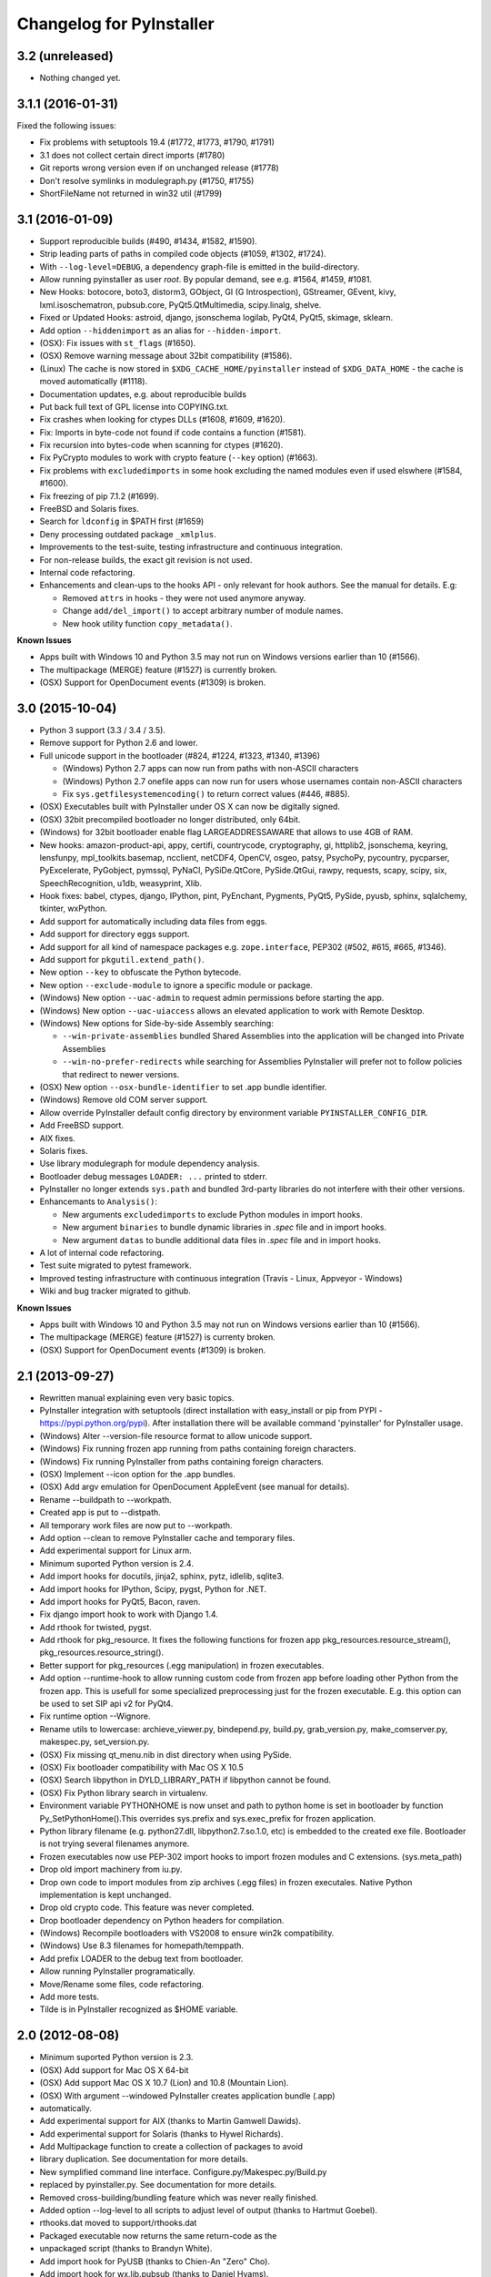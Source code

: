 Changelog for PyInstaller
=========================

3.2 (unreleased)
----------------

- Nothing changed yet.


3.1.1 (2016-01-31)
------------------

Fixed the following issues:

- Fix problems with setuptools 19.4 (#1772, #1773, #1790, #1791)
- 3.1 does not collect certain direct imports (#1780)
- Git reports wrong version even if on unchanged release (#1778)
- Don't resolve symlinks in modulegraph.py (#1750, #1755)
- ShortFileName not returned in win32 util (#1799)


3.1 (2016-01-09)
----------------

- Support reproducible builds (#490, #1434, #1582, #1590).
- Strip leading parts of paths in compiled code objects (#1059, #1302,
  #1724).

- With ``--log-level=DEBUG``, a dependency graph-file is emitted in
  the build-directory.

- Allow running pyinstaller as user `root`. By popular demand, see
  e.g. #1564, #1459, #1081.

- New Hooks: botocore, boto3, distorm3, GObject, GI (G Introspection),
  GStreamer, GEvent, kivy, lxml.isoschematron, pubsub.core,
  PyQt5.QtMultimedia, scipy.linalg, shelve.
- Fixed or Updated Hooks: astroid, django, jsonschema logilab, PyQt4,
  PyQt5, skimage, sklearn.
- Add option ``--hiddenimport`` as an alias for ``--hidden-import``.

- (OSX): Fix issues with ``st_flags`` (#1650).
- (OSX) Remove warning message about 32bit compatibility (#1586).
- (Linux) The cache is now stored in ``$XDG_CACHE_HOME/pyinstaller``
  instead of ``$XDG_DATA_HOME`` - the cache is moved automatically (#1118).
- Documentation updates, e.g. about reproducible builds

- Put back full text of GPL license into COPYING.txt.
- Fix crashes when looking for ctypes DLLs (#1608, #1609, #1620).
- Fix: Imports in byte-code not found if code contains a function (#1581).
- Fix recursion into bytes-code when scanning for ctypes (#1620).
- Fix PyCrypto modules to work with crypto feature (``--key`` option)
  (#1663).
- Fix problems with ``excludedimports`` in some hook excluding the
  named modules even if used elswhere (#1584, #1600).
- Fix freezing of pip 7.1.2 (#1699).
- FreeBSD and Solaris fixes.

- Search for ``ldconfig`` in $PATH first (#1659)
- Deny processing outdated package ``_xmlplus``.

- Improvements to the test-suite, testing infrastructure and
  continuous integration.
- For non-release builds, the exact git revision is not used.
- Internal code refactoring.
- Enhancements and clean-ups to the hooks API - only relevant for hook
  authors. See the manual for details. E.g:

  - Removed ``attrs`` in hooks - they were not used anymore anyway.
  - Change ``add/del_import()`` to accept arbitrary number of module
    names.
  - New hook utility function ``copy_metadata()``.

**Known Issues**

- Apps built with Windows 10 and Python 3.5 may not run on Windows versions
  earlier than 10 (#1566).
- The multipackage (MERGE) feature (#1527) is currently broken.
- (OSX) Support for OpenDocument events (#1309) is broken.



3.0 (2015-10-04)
----------------

- Python 3 support (3.3 / 3.4 / 3.5).
- Remove support for Python 2.6 and lower.
- Full unicode support in the bootloader (#824, #1224, #1323, #1340, #1396)

  - (Windows) Python 2.7 apps can now run from paths with non-ASCII characters
  - (Windows) Python 2.7 onefile apps can now run for users whose usernames
    contain non-ASCII characters
  - Fix ``sys.getfilesystemencoding()`` to return correct values (#446, #885).

- (OSX) Executables built with PyInstaller under OS X can now be digitally
  signed.
- (OSX) 32bit precompiled bootloader no longer distributed, only 64bit.
- (Windows) for 32bit bootloader enable flag LARGEADDRESSAWARE that allows
  to use 4GB of RAM.
- New hooks: amazon-product-api, appy, certifi, countrycode, cryptography, gi,
  httplib2, jsonschema, keyring, lensfunpy, mpl_toolkits.basemap, ncclient,
  netCDF4, OpenCV, osgeo, patsy, PsychoPy, pycountry, pycparser, PyExcelerate,
  PyGobject, pymssql, PyNaCl, PySiDe.QtCore, PySide.QtGui, rawpy, requests,
  scapy, scipy, six, SpeechRecognition, u1db, weasyprint, Xlib.
- Hook fixes: babel, ctypes, django, IPython, pint, PyEnchant, Pygments, PyQt5,
  PySide, pyusb, sphinx, sqlalchemy, tkinter, wxPython.
- Add support for automatically including data files from eggs.
- Add support for directory eggs support.
- Add support for all kind of namespace packages e.g.
  ``zope.interface``, PEP302 (#502, #615, #665, #1346).
- Add support for ``pkgutil.extend_path()``.
- New option ``--key`` to obfuscate the Python bytecode.
- New option ``--exclude-module`` to ignore a specific module or package.
- (Windows) New option ``--uac-admin`` to request admin permissions
  before starting the app.
- (Windows) New option ``--uac-uiaccess`` allows an elevated
  application to work with Remote Desktop.
- (Windows) New options for Side-by-side Assembly searching:

  - ``--win-private-assemblies`` bundled Shared Assemblies into the
    application will be changed into Private Assemblies
  - ``--win-no-prefer-redirects`` while searching for Assemblies
    PyInstaller will prefer not to follow policies that redirect to
    newer versions.

- (OSX) New option ``--osx-bundle-identifier`` to set .app bundle identifier.
- (Windows) Remove old COM server support.
- Allow override PyInstaller default config directory by environment
  variable ``PYINSTALLER_CONFIG_DIR``.
- Add FreeBSD support.
- AIX fixes.
- Solaris fixes.
- Use library modulegraph for module dependency analysis.
- Bootloader debug messages ``LOADER: ...`` printed to stderr.
- PyInstaller no longer extends ``sys.path`` and bundled 3rd-party
  libraries do not interfere with their other versions.
- Enhancemants to ``Analysis()``:

  - New arguments ``excludedimports`` to exclude Python modules in
    import hooks.
  - New argument ``binaries`` to bundle dynamic libraries in `.spec`
    file and in import hooks.
  - New argument ``datas`` to bundle additional data files in `.spec`
    file and in import hooks.

- A lot of internal code refactoring.
- Test suite migrated to pytest framework.
- Improved testing infrastructure with continuous integration (Travis - Linux,
  Appveyor - Windows)
- Wiki and bug tracker migrated to github.


**Known Issues**

- Apps built with Windows 10 and Python 3.5 may not run on Windows versions
  earlier than 10 (#1566).
- The multipackage (MERGE) feature (#1527) is currenty broken.
- (OSX) Support for OpenDocument events (#1309) is broken.


2.1 (2013-09-27)
----------------

- Rewritten manual explaining even very basic topics.
- PyInstaller integration with setuptools (direct installation with easy_install or pip
  from PYPI - https://pypi.python.org/pypi). After installation there will be available
  command 'pyinstaller' for PyInstaller usage.
- (Windows) Alter --version-file resource format to allow unicode support.
- (Windows) Fix running frozen app running from paths containing foreign characters.
- (Windows) Fix running PyInstaller from paths containing foreign characters.
- (OSX) Implement --icon option for the .app bundles.
- (OSX) Add argv emulation for OpenDocument AppleEvent (see manual for details).
- Rename --buildpath to --workpath.
- Created app is put to --distpath.
- All temporary work files are now put to --workpath.
- Add option --clean to remove PyInstaller cache and temporary files.
- Add experimental support for Linux arm.
- Minimum suported Python version is 2.4.
- Add import hooks for docutils, jinja2, sphinx, pytz, idlelib, sqlite3.
- Add import hooks for IPython, Scipy, pygst, Python for .NET.
- Add import hooks for PyQt5, Bacon, raven.
- Fix django import hook to work with Django 1.4.
- Add rthook for twisted, pygst.
- Add rthook for pkg_resource. It fixes the following functions for frozen app
  pkg_resources.resource_stream(), pkg_resources.resource_string().
- Better support for pkg_resources (.egg manipulation) in frozen executables.
- Add option --runtime-hook to allow running custom code from frozen app
  before loading other Python from the frozen app. This is usefull for some
  specialized preprocessing just for the frozen executable. E.g. this
  option can be used to set SIP api v2 for PyQt4.


- Fix runtime option --Wignore.
- Rename utils to lowercase: archieve_viewer.py, bindepend.py, build.py,
  grab_version.py, make_comserver.py, makespec.py, set_version.py.
- (OSX) Fix missing qt_menu.nib in dist directory when using PySide.
- (OSX) Fix bootloader compatibility with Mac OS X 10.5
- (OSX) Search libpython in DYLD_LIBRARY_PATH if libpython cannot be found.
- (OSX) Fix Python library search in virtualenv.
- Environment variable PYTHONHOME is now unset and path to python home
  is set in bootloader by function Py_SetPythonHome().This overrides
  sys.prefix and sys.exec_prefix for frozen application.
- Python library filename (e.g. python27.dll, libpython2.7.so.1.0, etc)
  is embedded to the created exe file. Bootloader is not trying several
  filenames anymore.
- Frozen executables now use PEP-302 import hooks to import frozen modules
  and C extensions. (sys.meta_path)
- Drop old import machinery from iu.py.
- Drop own code to import modules from zip archives (.egg files) in frozen
  executales. Native Python implementation is kept unchanged.
- Drop old crypto code. This feature was never completed.
- Drop bootloader dependency on Python headers for compilation.
- (Windows) Recompile bootloaders with VS2008 to ensure win2k compatibility.
- (Windows) Use 8.3 filenames for homepath/temppath.
- Add prefix LOADER to the debug text from bootloader.
- Allow running PyInstaller programatically.
- Move/Rename some files, code refactoring.
- Add more tests.
- Tilde is in PyInstaller recognized as $HOME variable.


2.0 (2012-08-08)
----------------

- Minimum suported Python version is 2.3.
- (OSX) Add support for Mac OS X 64-bit
- (OSX) Add support Mac OS X 10.7 (Lion) and 10.8 (Mountain Lion).
- (OSX) With argument --windowed PyInstaller creates application bundle (.app)
- automatically.
- Add experimental support for AIX (thanks to Martin Gamwell Dawids).
- Add experimental support for Solaris (thanks to Hywel Richards).
- Add Multipackage function to create a collection of packages to avoid
- library duplication. See documentation for more details.
- New symplified command line interface. Configure.py/Makespec.py/Build.py
- replaced by pyinstaller.py. See documentation for more details.
- Removed cross-building/bundling feature which was never really finished.
- Added option --log-level to all scripts to adjust level of output
  (thanks to Hartmut Goebel).
- rthooks.dat moved to support/rthooks.dat
- Packaged executable now returns the same return-code as the
- unpackaged script (thanks to Brandyn White).
- Add import hook for PyUSB (thanks to Chien-An "Zero" Cho).
- Add import hook for wx.lib.pubsub (thanks to Daniel Hyams).
- Add import hook for pyttsx.
- Improve import hook for Tkinter.
- Improve import hook for PyQt4.
- Improve import hook for win32com.
- Improve support for running PyInstaller in virtualenv.
- Add cli options --additional-hooks-dir and --hidden-import.
- Remove cli options -X, -K, -C, --upx, --tk, --configfile, --skip-configure.
- UPX is used by default if available in the PATH variable.


- Remove compatibility code for old platforms (dos, os2, MacOS 9).
- Use Python logging system for message output (thanks to Hartmut
  Goebel).
- Environment variable MEIPASS2 is accessible as sys._MEIPASS.
- Bootloader now overrides PYTHONHOME and PYTHONPATH.
  PYTHONHOME and PYTHONPATH is set to the value of MEIPASS2 variable.
- Bootloader uses absolute paths.
- (OSX) Drop dependency on otool from Xcode on Mac OSX.
- (OSX) Fix missing qt_menu.nib in dist directory when using PyQt4.
- (OSX) Bootloader does not use DYLD_LIBRARY_PATH on Mac OS X anymore.
  @loader_path is used instead.
- (OSX) Add support to detect .dylib dependencies on Mac OS X containing
  @executable_path, @loader_path and @rpath.
- (OSX) Use macholib to detect dependencies on dynamic libraries.
- Improve test suite.
- Improve source code structure.
- Replace os.system() calls by suprocess module.
- Bundle fake 'site' module with frozen applications to prevent loading
  any user's Python modules from host OS.
- Include runtime hooks (rthooks) in code analysis.
- Source code hosting moved to github:
  https://github.com/pyinstaller/pyinstaller
- Hosting for running tests daily:
  https://jenkins.shiningpanda-ci.com/pyinstaller/


1.5.1 (2011-08-01)
------------------

- New default PyInstaller icon for generated executables on Windows.
- Add support for Python built with --enable-shared on Mac OSX.
- Add requirements section to documentation.


- Documentation is now generated by rst2html and rst2pdf.
- Fix wrong path separators for bootloader-file on Windows
- Add workaround for incorrect platform.system() on some Python Windows
  installation where this function returns 'Microsoft' instead 'Windows'.
- Fix --windowed option for Mac OSX where a console executable was
  created every time even with this option.
- Mention dependency on otool, ldd and objdump in documentation.
- Fix typo preventing detection of DLL libraries loaded by ctypes module.


1.5 (2011-05-05)
----------------

- Full support for Python 2.7.
- Full support for Python 2.6 on Windows. No manual redistribution
  of DLLs, CRT, manifest, etc. is required: PyInstaller is able to
  bundle all required dependencies (thanks to Florian Hoech).
- Added support for Windows 64-bit (thanks to Martin Zibricky).
- Added binary bootloaders for Linux (32-bit and 64-bit, using LSB),
  and Darwin (32-bit). This means that PyInstaller users on this
  platform don't need to compile the bootloader themselves anymore
  (thanks to Martin Zibricky and Lorenzo Mancini).


- Rewritten the build system for the bootloader using waf (thanks
  to Martin Zibricky)
- Correctly detect Python unified binary under Mac OSX, and bail out
  if the unsupported 64-bit version is used (thanks to Nathan Weston).
- Fix TkInter support under Mac OSX (thanks to Lorenzo Mancini).
- Improve bundle creation under Mac OSX and correctly support also
  one-dir builds within bundles (thanks to Lorenzo Mancini).
- Fix spurious KeyError when using dbhash
- Fix import of nested packages made from Pyrex-generated files.
- PyInstaller is now able to follow dependencies of binary extensions
  (.pyd/.so) compressed within .egg-files.
- Add import hook for PyTables.
- Add missing import hook for QtWebKit.
- Add import hook for pywinauto.
- Add import hook for reportlab (thanks Nevar).
- Improve matplotlib import hook (for Mac OSX).
- Improve Django import hooks.
- Improve compatibility across multiple Linux distributions by
  being more careful on which libraries are included/excluded in
  the package.
- Improve compatibility with older Python versions (Python 2.2+).
- Fix double-bouncing-icon bug on Mac OSX. Now windowed applications
  correctly start on Mac OSX showing a single bouncing icon.
- Fix weird "missing symbol" errors under Mac OSX (thanks to Isaac
  Wagner).


1.4 (2010-03-22)
----------------

- Fully support up to Python 2.6 on Linux/Mac and Python 2.5
  on Windows.
- Preliminar Mac OSX support: both one-file and one-dir is supported;
  for non-console applications, a bundle can be created. Thanks
  to many people that worked on this across several months (Daniele
  Zannotti, Matteo Bertini, Lorenzo Mancini).
- Improved Linux support: generated executables are fatter but now
  should now run on many different Linux distributions (thanks to David
  Mugnai).
- Add support for specifying data files in import hooks. PyInstaller
  can now automatically bundle all data files or plugins required
  for a certain 3rd-party package.
- Add intelligent support for ctypes: PyInstaller is now able to
  track all places in the source code where ctypes is used and
  automatically bundle dynamic libraries accessed through ctypes.
  (Thanks to Lorenzo Mancini for submitting this). This is very
  useful when using ctypes with custom-made dynamic libraries.
- Executables built with PyInstaller under Windows can now be digitally
  signed.
- Add support for absolute imports in Python 2.5+ (thanks to Arve
  Knudsen).
- Add support for relative imports in Python 2.5+.
- Add support for cross-compilation: PyInstaller is now able to
  build Windows executables when running under Linux. See documentation
  for more details.
- Add support for .egg files: PyInstaller is now able to look for
  dependencies within .egg files, bundle them and make them available
  at runtime with all the standard features (entry-points, etc.).
- Add partial support for .egg directories: PyInstaller will treat them
  as normal packages and thus it will not bundle metadata.
- Under Linux/Mac, it is now possible to build an executable even when
  a system packages does not have .pyc or .pyo files available and the
  system-directory can be written only by root. PyInstaller will in
  fact generate the required .pyc/.pyo files on-the-fly within a
  build-temporary directory.
- Add automatic import hooks for many third-party packages, including:

  - PyQt4 (thanks to Pascal Veret), with complete plugin support.
  - pyodbc (thanks to Don Dwiggins)
  - cElementTree (both native version and Python 2.5 version)
  - lxml
  - SQLAlchemy (thanks to Greg Copeland)
  - email in Python 2.5 (though it does not support the old-style
    Python 2.4 syntax with Python 2.5)
  - gadfly
  - PyQWt5
  - mako
  - Improved PyGTK (thanks to Marco Bonifazi and foxx).
  - paste (thanks to Jamie Kirkpatrick)
  - matplotlib

- Add fix for the very annoying "MSVCRT71 could not be extracted" bug,
  which was caused by the DLL being packaged twice (thanks to Idris
  Aykun).
- Removed C++-style comments from the bootloader for compatibility
  with the AIX compiler.
- Fix support for .py files with DOS line endings under Linux (fixes
  PyOpenGL).
- Fix support for PIL when imported without top-level package ("import
  Image").
- Fix PyXML import hook under NT (thanks to Lorenzo Mancini)
- Fixed problem with PyInstaller picking up the wrong copy of optparse.
- Improve correctness of the binary cache of UPX'd/strip'd files. This
  fixes problems when switching between multiple versions of the
  same third-party library (like e.g. wxPython allows to do).
- Fix a stupid bug with modules importing optparse (under Linux) (thanks
  to Louai Al-Khanji).
- Under Python 2.4+, if an exception is raised while importing a module
  inside a package, the module is now removed from the parent's
  namespace (to match the behaviour of Python itself).
- Fix random race-condition at startup of one-file packages, that was
  causing this exception to be generated: "PYZ entry 'encodings' (0j)
  is not a valid code object".
- Fix problem when having unicode strings among path elements.
- Fix random exception ("bad file descriptor") with "prints" in non-console
  mode (actually a pythonw "bug" that's fixed in Python 3.0).
- Sometimes the temporary directory did not get removed upon program
  exit, when running on Linux.
- Fixed random segfaults at startup on 64-bit platforms (like x86-64).


1.3 (2006-12-20)
----------------

- Fix bug with user-provided icons disappearing from built executables
  when these were compressed with UPX.
- Fix problems with packaging of applications using PIL (that was broken
  because of a bug in Python's import machinery, in recent Python
  versions). Also add a workaround including Tcl/Tk with PIL unless
  ImageTk is imported.
- (Windows) When used under Windows XP, packaged programs now have
  the correct look & feel and follow user's themes (thanks to the manifest
  file being linked within the generated executable). This is especially
  useful for applications using wxPython.
- Fix a buffer overrun in the bootloader (which could lead to a crash)
  when the built executable is run from within a deep directory (more than
  70-80 characters in the pathname).
- Bootstrap modules are now compressed in the executable (so that they
  are not visible in plaintext by just looking at it with a hex editor).
- Fixed a regression introduced in 1.1: under Linux, the bootloader does
  not depend on libpythonX.X.so anymore.


1.2 (2006-06-29)
----------------

- Fix a crash when invoking UPX with certain kinds of builds.
- Fix icon support by re-adding a resource section in the bootloader
  executable.


1.1 (2006-02-13)
----------------

- (Windows) Make single-file packages not depend on MSVCRT71.DLL anymore,
  even under Python 2.4. You can eventually ship your programs really as
  single-file executables, even when using the newest Python version!
- Fix problem with incorrect python path detection. Now using helpers from
  distutils.
- Fix problem with rare encodings introduced in newer Python versions: now all
  the encodings are automatically found and included, so this problem should
  be gone forever.
- Fix building of COM servers (was broken in 1.0 because of the new build
  system).
- Mimic Python 2.4 behaviour with broken imports: sys.modules is cleaned up
  afterwise. This allows to package SQLObject applications under Windows
  with Python 2.4 and above.
- Add import hook for the following packages:

  - GTK
  - PyOpenGL (tested 2.0.1.09)
  - dsnpython (tested 1.3.4)
  - KInterasDB (courtesy of Eugene Prigorodov)

- Fix packaging of code using "time.strptime" under Python 2.3+.
- (Linux) Ignore linux-gate.so while calculating dependencies (fix provided
  by Vikram Aggarwal).
- (Windows) With Python 2.4, setup UPX properly so to be able to compress
  binaries generated with Visual Studio .NET 2003 (such as most of the
  extensions). UPX 1.92+ is needed for this.


1.0 (2005-09-19) with respect to McMillan's Python Installer 5b5
----------------------------------------------------------------

- Add support for Python 2.3 (fix packaging of codecs).
- Add support for Python 2.4 (under Windows, needed to recompiled the
  bootloader with a different compiler version).
- Fix support for Python 1.5.2, should be fully functional now (required
  to rewrite some parts of the string module for the bootloader).
- Fix a rare bug in extracting the dependencies of a DLL (bug in PE header
  parser).
- Fix packaging of PyQt programs (needed an import hook for a hidden import).
- Fix imports calculation for modules using the "from __init__ import" syntax.
- Fix a packaging bug when a module was being import both through binary
  dependency and direct import.


- Restyle documentation (now using docutils and reStructuredText).
- New Windows build system for automatic compilations of bootloader in all
  the required flavours (using Scons)
